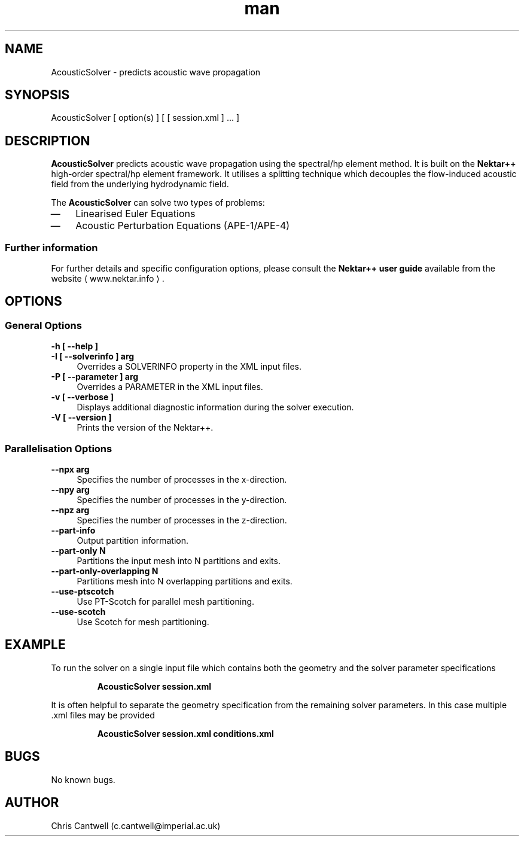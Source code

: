 .\" Manpage for AcousticSolver
.\" Contact c.cantwell@imperial.ac.uk to correct errors or typos
.TH man 1 "07 Aug 2019" "5.0" "AcousticSolver man page"
.SH NAME
AcousticSolver \- predicts acoustic wave propagation
.SH SYNOPSIS
AcousticSolver [ option(s) ] [ [ session.xml ] ... ]
.SH DESCRIPTION
.B AcousticSolver
predicts acoustic wave propagation using the spectral/hp element method. It is built on the
.B Nektar++
high-order spectral/hp element framework. It utilises a splitting technique
which decouples the flow-induced acoustic field from the underlying hydrodynamic
field.

The
.B AcousticSolver
can solve two types of problems:
.IP \(em 3
Linearised Euler Equations
.IP \(em 3
Acoustic Perturbation Equations (APE-1/APE-4)
.SS Further information
For further details and specific configuration options, please consult the
.B Nektar++ user guide
available from the website \(la www.nektar.info \(ra.
.SH OPTIONS
.SS General Options
.TP 4
.B \-h [ \-\-help ]
.TP 4
.B \-I [ \-\-solverinfo ] arg
Overrides a SOLVERINFO property in the XML input files.
.TP 4
.B \-P [ \-\-parameter ] arg
Overrides a PARAMETER in the XML input files.
.TP 4
.B \-v [ \-\-verbose ]
Displays additional diagnostic information during the solver execution.
.TP 4
.B \-V [ \-\-version ]
Prints the version of the Nektar++.
.SS Parallelisation Options
.TP 4
.B \-\-npx arg
Specifies the number of processes in the x-direction.
.TP 4
.B \-\-npy arg
Specifies the number of processes in the y-direction.
.TP 4
.B \-\-npz arg
Specifies the number of processes in the z-direction.
.TP 4
.B \-\-part-info
Output partition information.
.TP 4
.B \-\-part-only N
Partitions the input mesh into N partitions and exits.
.TP 4
.B \-\-part-only-overlapping N
Partitions mesh into N overlapping partitions and exits.
.TP 4
.B \-\-use-ptscotch
Use PT-Scotch for parallel mesh partitioning.
.TP 4
.B \-\-use-scotch
Use Scotch for mesh partitioning.

.SH EXAMPLE
To run the solver on a single input file which contains both the geometry and
the solver parameter specifications

.RS
.B AcousticSolver session.xml
.RE

It is often helpful to separate the geometry specification from the remaining
solver parameters. In this case multiple .xml files may be provided

.RS
.B AcousticSolver session.xml conditions.xml
.RE

.SH BUGS
No known bugs.
.SH AUTHOR
Chris Cantwell (c.cantwell@imperial.ac.uk)
